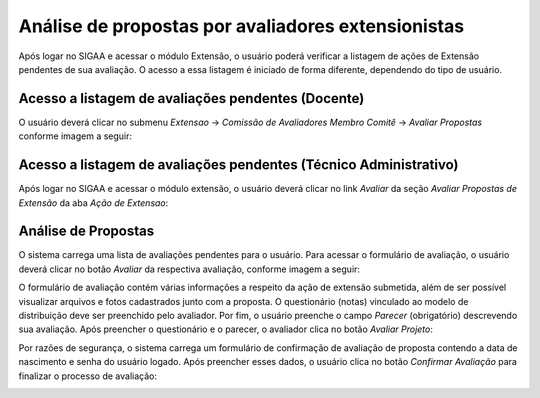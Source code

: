 Análise de propostas por avaliadores extensionistas
----------------------------------------------------

Após logar no SIGAA e acessar o módulo Extensão, o usuário poderá verificar a listagem de ações de Extensão
pendentes de sua avaliação. O acesso a essa listagem é iniciado de forma diferente, dependendo do tipo de usuário.

Acesso a listagem de avaliações pendentes (Docente)
^^^^^^^^^^^^^^^^^^^^^^^^^^^^^^^^^^^^^^^^^^^^^^^^^^^

O usuário deverá clicar no submenu *Extensao* → *Comissão de Avaliadores Membro Comitê* → *Avaliar Propostas*
conforme imagem a seguir:

.. image:: /_static/img/extensao/avaliacao/avaliar-propostas-docente.png

Acesso a listagem de avaliações pendentes (Técnico Administrativo)
^^^^^^^^^^^^^^^^^^^^^^^^^^^^^^^^^^^^^^^^^^^^^^^^^^^^^^^^^^^^^^^^^^

Após logar no SIGAA e acessar o módulo extensão, o usuário deverá clicar no link *Avaliar* da seção
*Avaliar Propostas de Extensão* da aba *Ação de Extensao*:

.. image:: /_static/img/extensao/avaliacao/avaliar-propostas-tecnico.png

Análise de Propostas
^^^^^^^^^^^^^^^^^^^^

O sistema carrega uma lista de avaliações pendentes para o usuário. Para acessar o formulário de avaliação, o
usuário deverá clicar no botão *Avaliar* da respectiva avaliação, conforme imagem a seguir:

.. image:: /_static/img/extensao/avaliacao/avaliar.png

O formulário de avaliação contém várias informações a respeito da ação de extensão submetida, além de ser possível
visualizar arquivos e fotos cadastrados junto com a proposta. O questionário (notas) vinculado ao modelo de distribuição deve
ser preenchido pelo avaliador. Por fim, o usuário preenche o campo *Parecer* (obrigatório) descrevendo sua avaliação. Após
preencher o questionário e o parecer, o avaliador clica no botão *Avaliar Projeto*:

.. image:: /_static/img/extensao/avaliacao/avaliar-form1.png
.. image:: /_static/img/extensao/avaliacao/avaliar-form2.png

Por razões de segurança, o sistema carrega um formulário de confirmação de avaliação de proposta contendo a
data de nascimento e senha do usuário logado. Após preencher esses dados, o usuário clica no botão *Confirmar Avaliação*
para finalizar o processo de avaliação:

.. image:: /_static/img/extensao/avaliacao/confirmar-avaliacao.png

.. raw:: latex

    \newpage
